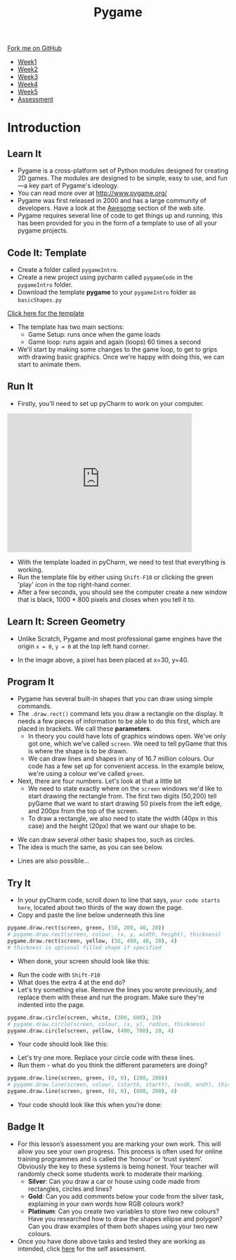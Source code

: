 #+STARTUP:indent
#+HTML_HEAD: <link rel="stylesheet" type="text/css" href="css/styles.css"/>
#+HTML_HEAD_EXTRA: <link href='https://fonts.googleapis.com/css?family=Ubuntu+Mono|Ubuntu' rel='stylesheet' type='text/css'>
#+HTML_HEAD_EXTRA: <script src="https://ajax.googleapis.com/ajax/libs/jquery/1.9.1/jquery.min.js" type="text/javascript"></script>
#+HTML_HEAD_EXTRA: <script src="js/navbar.js" type="text/javascript"></script>
#+OPTIONS: f:nil author:nil num:nil creator:nil timestamp:nil toc:nil html-style:nil

#+TITLE: Pygame
#+AUTHOR: Oliver Drayton

#+BEGIN_HTML
  <div class="github-fork-ribbon-wrapper left">
    <div class="github-fork-ribbon">
      <a href="https://github.com/stsb11/9-CS-pyGame.git">Fork me on GitHub</a>
    </div>
  </div>
<div id="stickyribbon">
    <ul>
      <li><a href="1_Lesson.html">Week1</a></li>
      <li><a href="2_Lesson.html">Week2</a></li>
      <li><a href="3_Lesson.html">Week3</a></li>
      <li><a href="4_Lesson.html">Week4</a></li>
      <li><a href="5_Lesson.html">Week5</a></li>
      <li><a href="assessment.html">Assessment</a></li>
    </ul>
  </div>
#+END_HTML
* COMMENT Use as a template
:PROPERTIES:
:HTML_CONTAINER_CLASS: activity
:END:
** Learn It
:PROPERTIES:
:HTML_CONTAINER_CLASS: learn
:END:

** Research It
:PROPERTIES:
:HTML_CONTAINER_CLASS: research
:END:

** Design It
:PROPERTIES:
:HTML_CONTAINER_CLASS: design
:END:

** Build It
:PROPERTIES:
:HTML_CONTAINER_CLASS: build
:END:

** Test It
:PROPERTIES:
:HTML_CONTAINER_CLASS: test
:END:

** Run It
:PROPERTIES:
:HTML_CONTAINER_CLASS: run
:END:

** Document It
:PROPERTIES:
:HTML_CONTAINER_CLASS: document
:END:

** Code It
:PROPERTIES:
:HTML_CONTAINER_CLASS: code
:END:

** Program It
:PROPERTIES:
:HTML_CONTAINER_CLASS: program
:END:

** Try It
:PROPERTIES:
:HTML_CONTAINER_CLASS: try
:END:

** Badge It
:PROPERTIES:
:HTML_CONTAINER_CLASS: badge
:END:

** Save It
:PROPERTIES:
:HTML_CONTAINER_CLASS: save
:END:

* Introduction
:PROPERTIES:
:HTML_CONTAINER_CLASS: activity
:END:
** Learn It
:PROPERTIES:
:HTML_CONTAINER_CLASS: learn
:END:
- Pygame is a cross-platform set of Python modules designed for creating 2D games. The modules are designed to be simple, easy to use, and fun—a key part of Pygame's ideology.
- You can read more over at http://www.pygame.org/
- Pygame was first released in 2000 and has a large community of developers. Have a look at the [[http://www.pygame.org/hifi.html][Awesome]] section of the web site.  
- Pygame requires several line of code to get things up and running, this has been provided for you in the form of a template to use of all your pygame projects.
[[./img/1-1.png]]
** Code It: Template
:PROPERTIES:
:HTML_CONTAINER_CLASS: code
:END:
- Create a folder called =pygameIntro=.
- Create a new project using pycharm called =pygameCode= in the =pygameIntro= folder.
- Download the template *pygame* to your =pygameIntro= folder as =basicShapes.py=
[[./doc/pygameDevTemplate.py][Click here for the template]] 

- The template has two main sections:
  - Game Setup: runs once when the game loads
  - Game loop: runs again and again (loops) 60 times a second
- We'll start by making some changes to the game loop, to get to grips with drawing basic graphics. Once we're happy with doing this, we can start to animate them.
** Run It
:PROPERTIES:
:HTML_CONTAINER_CLASS: run
:END:
- Firstly, you'll need to set up pyCharm to work on your computer. 
#+BEGIN_HTML
<iframe width="420" height="315" src="https://www.youtube.com/embed/Qj5PQbwy9tA" frameborder="0" allowfullscreen></iframe>
#+END_HTML
- With the template loaded in pyCharm, we need to test that everything is working. 
- Run the template file by either using =Shift-F10= or clicking the green 'play' icon in the top right-hand corner.
- After a few seconds, you should see the computer create a new window that is black, 1000 * 800 pixels and closes when you tell it to. 
** Learn It: Screen Geometry
:PROPERTIES:
:HTML_CONTAINER_CLASS: learn
:END:      
- Unlike Scratch, Pygame and most professional game engines have the origin =x = 0=, =y = 0= at the top left hand corner.
[[./img/1-2.png]]
- In the image above, a pixel has been placed at x=30, y=40.
** Program It
:PROPERTIES:
:HTML_CONTAINER_CLASS: program
:END:
- Pygame has several built-in shapes that you can draw using simple commands.
- The =.draw.rect()= command lets you draw a rectangle on the display. It needs a few pieces of information to be able to do this first, which are placed in brackets. We call these *parameters*. 
   - In theory you could have lots of graphics windows open. We've only got one, which we've called =screen=. We need to tell pyGame that this is where the shape is to be drawn.
   - We can draw lines and shapes in any of 16.7 million colours. Our code has a few set up for convenient access. In the example below, we're using a colour we've called =green=. 
- Next, there are four numbers. Let's look at that a little bit
   - We need to state exactly where on the =screen= windows we'd like to start drawing the rectangle from. The first two digits (50,200) tell pyGame that we want to start drawing 50 pixels from the left edge, and 200px from the top of the screen. 
   - To draw a rectangle, we also need to state the width (40px in this case) and the height (20px) that we want our shape to be. 
[[./img/1-rect.png]]
- We can draw several other basic shapes too, such as circles. 
- The idea is much the same, as you can see below.
[[./img/1-circle.png]]
- Lines are also possible...
[[./img/1-line.png]]

** Try It
:PROPERTIES:
:HTML_CONTAINER_CLASS: try
:END:
- In your pyCharm code, scroll down to line that says, =your code starts here=, located about two thirds of the way down the page. 
- Copy and paste the line below underneath this line
#+begin_src python
pygame.draw.rect(screen, green, (50, 200, 40, 20))
# pygame.draw.rect(screen, colour, (x, y, width, height), thickness)
pygame.draw.rect(screen, yellow, (50, 400, 40, 20), 4)
# thickness is optional filled shape if specified
#+end_src
- When done, your screen should look like this:
[[./img/1-3.PNG]]
- Run the code with =Shift-F10=
- What does the extra 4 at the end do?
- Let's try something else. Remove the lines you wrote previously, and replace them with these and run the program. Make sure they're indented into the page.
#+begin_src python
pygame.draw.circle(screen, white, (300, 600), 20)
# pygame.draw.circle(screen, colour, (x, y), radius, thickness)
pygame.draw.circle(screen, yellow, (400, 700), 20, 4)
#+end_src
- Your code should look like this:
[[./img/1-4.PNG]]
- Let's try one more. Replace your circle code with these lines.
- Run them - what do you think the different parameters are doing?
#+begin_src python
pygame.draw.line(screen, green, (0, 0), (200, 200))
# pygame.draw.line(screen, colour, (startX, startY), (endX, endY), thickness)
pygame.draw.line(screen, green, (0, 0), (800, 200), 4)
#+end_src
- Your code should look like this when you're done:
[[./img/1-5.PNG]]
** Badge It
:PROPERTIES:
:HTML_CONTAINER_CLASS: badge
:END:
- For this lesson’s assessment you are marking your own work. This will allow you see your own progress. This process is often used for online training programmes and is called the ‘honour’ or ‘trust system’. Obviously the key to these systems is being honest. Your teacher will randomly check some students work to moderate their marking.
  - *Silver*:  Can you draw a car or house using code made from rectangles, circles and lines?
  - *Gold*: Can you add comments below your code from the silver task, explaining in your own words how RGB colours work?
  - *Platinum*: Can you create two variables to store two new colours? Have you researched how to draw the shapes ellipse and polygon? Can you draw examples of them both shapes using your two new colours.
- Once you have done above tasks and tested they are working as intended, click [[https://www.bournetolearn.com/quizzes/y9-gameDev/Lesson_1][here]] for the self assessment.
